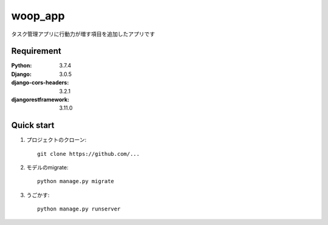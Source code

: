 
=======================
woop_app
=======================
 
タスク管理アプリに行動力が増す項目を追加したアプリです
 
 
Requirement
===========
 
:Python: 3.7.4
:Django: 3.0.5
:django-cors-headers: 3.2.1
:djangorestframework: 3.11.0
 
 
Quick start
===========
1. プロジェクトのクローン::
 
    git clone https://github.com/...
 
2. モデルのmigrate::
 
    python manage.py migrate
 
3. うごかす::
 
    python manage.py runserver
